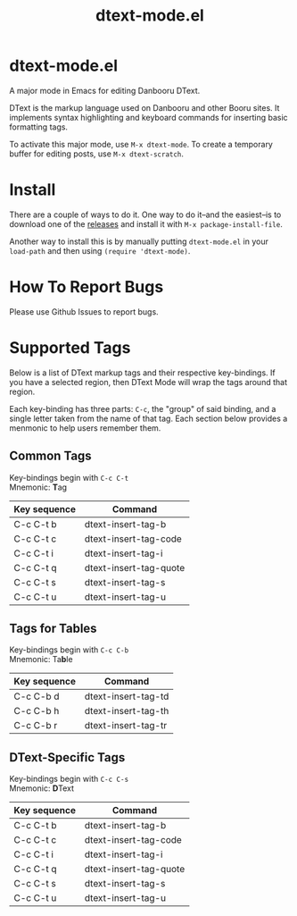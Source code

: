 #+TITLE: dtext-mode.el
#+STARTUP: content hideblocks
#+OPTIONS: toc:nil

* dtext-mode.el
  :PROPERTIES:
  :UNNUMBERED: UNNUMBERED
  :END:

A major mode in Emacs for editing Danbooru DText.

DText is the markup language used on Danbooru and other Booru
sites. It implements syntax highlighting and keyboard commands for
inserting basic formatting tags.

To activate this major mode, use ~M-x dtext-mode~. To create a
temporary buffer for editing posts, use ~M-x dtext-scratch~.

* Install

There are a couple of ways to do it. One way to do it--and the easiest--is to
download one of the [[https://github.com/JohnDevlopment/dtext-mode.el/releases][releases]] and install it with ~M-x package-install-file~.

Another way to install this is by manually putting ~dtext-mode.el~ in your
~load-path~ and then using ~(require 'dtext-mode)~.

* How To Report Bugs

Please use Github Issues to report bugs.

* Supported Tags
  :PROPERTIES:
  :UNNUMBERED: UNNUMBERED
  :END:

Below is a list of DText markup tags and their respective
key-bindings. If you have a selected region, then DText Mode will wrap
the tags around that region.

Each key-binding has three parts: ~C-c~, the "group" of said binding,
and a single letter taken from the name of that tag. Each section
below provides a menmonic to help users remember them.

** Common Tags

Key-bindings begin with ~C-c C-t~ \\
Mnemonic: *T*​ag

| Key sequence | Command                |
|--------------+------------------------|
| C-c C-t b    | dtext-insert-tag-b     |
| C-c C-t c    | dtext-insert-tag-code  |
| C-c C-t i    | dtext-insert-tag-i     |
| C-c C-t q    | dtext-insert-tag-quote |
| C-c C-t s    | dtext-insert-tag-s     |
| C-c C-t u    | dtext-insert-tag-u     |

** Tags for Tables

Key-bindings begin with ~C-c C-b~ \\
Mnemonic: Ta​*b*​le

| Key sequence | Command             |
|--------------+---------------------|
| C-c C-b d    | dtext-insert-tag-td |
| C-c C-b h    | dtext-insert-tag-th |
| C-c C-b r    | dtext-insert-tag-tr |

** DText-Specific Tags

Key-bindings begin with ~C-c C-s~ \\
Mnemonic: *D*​Text

| Key sequence | Command                |
|--------------+------------------------|
| C-c C-t b    | dtext-insert-tag-b     |
| C-c C-t c    | dtext-insert-tag-code  |
| C-c C-t i    | dtext-insert-tag-i     |
| C-c C-t q    | dtext-insert-tag-quote |
| C-c C-t s    | dtext-insert-tag-s     |
| C-c C-t u    | dtext-insert-tag-u     |
